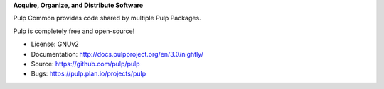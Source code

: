 **Acquire, Organize, and Distribute Software**

Pulp Common provides code shared by multiple Pulp Packages.

Pulp is completely free and open-source!

- License: GNUv2
- Documentation: http://docs.pulpproject.org/en/3.0/nightly/
- Source: https://github.com/pulp/pulp
- Bugs: https://pulp.plan.io/projects/pulp
